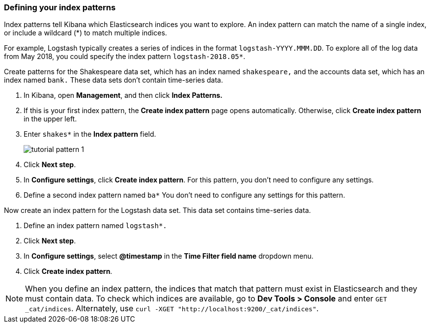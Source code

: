 [[tutorial-define-index]]
=== Defining your index patterns

Index patterns tell Kibana which Elasticsearch indices you want to explore.
An index pattern can match the name of a single index, or include a wildcard
(*) to match multiple indices.

For example, Logstash typically creates a
series of indices in the format `logstash-YYYY.MMM.DD`. To explore all
of the log data from May 2018, you could specify the index pattern
`logstash-2018.05*`.

Create patterns for the Shakespeare data set, which has an
index named `shakespeare,` and the accounts data set, which has an index named
`bank.` These data sets don't contain time-series data.

. In Kibana, open *Management*, and then click *Index Patterns.*
. If this is your first index pattern, the *Create index pattern* page opens automatically.
Otherwise, click *Create index pattern* in the upper left.
. Enter `shakes*` in the *Index pattern* field.
+
[role="screenshot"]
image::images/tutorial-pattern-1.png[]

. Click *Next step*.
. In *Configure settings*, click *Create index pattern*.  For this pattern,
you don't need to configure any settings.
. Define a second index pattern named  `ba*` You don't need to configure any settings for this pattern.

Now create an index pattern for the Logstash data set. This data set
contains time-series data.

. Define an index pattern named `logstash*.`
. Click *Next step*.
. In *Configure settings*, select *@timestamp* in the *Time Filter field name* dropdown menu.
. Click *Create index pattern*.




NOTE: When you define an index pattern, the indices that match that pattern must
exist in Elasticsearch and they must contain data. To check which indices are
available, go to *Dev Tools > Console* and enter `GET _cat/indices`.  Alternately, use
`curl -XGET "http://localhost:9200/_cat/indices"`.

